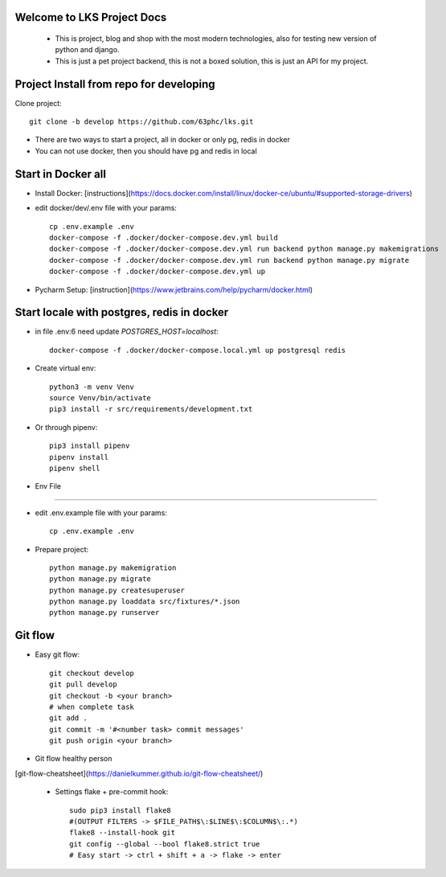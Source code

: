 Welcome to LKS Project Docs
------
  - This is project, blog and shop with the most modern technologies, also for testing new version of python and django.
  - This is just a pet project backend, this is not a boxed solution, this is just an API for my project.


Project Install from repo for developing
------

Clone project::

        git clone -b develop https://github.com/63phc/lks.git

- There are two ways to start a project, all in docker or only pg, redis in docker
- You can not use docker, then you should have pg and redis in local
 
Start in Docker all
------

- Install Docker: [instructions](https://docs.docker.com/install/linux/docker-ce/ubuntu/#supported-storage-drivers)
- edit docker/dev/.env file with your params::

        cp .env.example .env
        docker-compose -f .docker/docker-compose.dev.yml build
        docker-compose -f .docker/docker-compose.dev.yml run backend python manage.py makemigrations
        docker-compose -f .docker/docker-compose.dev.yml run backend python manage.py migrate
        docker-compose -f .docker/docker-compose.dev.yml up
- Pycharm Setup: [instruction](https://www.jetbrains.com/help/pycharm/docker.html)

Start locale with postgres, redis in docker
------

-  in file .env:6 need update `POSTGRES_HOST=localhost`::

    docker-compose -f .docker/docker-compose.local.yml up postgresql redis

- Create virtual env::

        python3 -m venv Venv
        source Venv/bin/activate
        pip3 install -r src/requirements/development.txt

- Or through pipenv::

        pip3 install pipenv
        pipenv install
        pipenv shell

- Env File
----------

- edit .env.example file with your params::

        cp .env.example .env


- Prepare project::

    python manage.py makemigration
    python manage.py migrate
    python manage.py createsuperuser
    python manage.py loaddata src/fixtures/*.json
    python manage.py runserver

Git flow
------

- Easy git flow::

    git checkout develop
    git pull develop
    git checkout -b <your branch>
    # when complete task
    git add .
    git commit -m '#<number task> commit messages' 
    git push origin <your branch>

- Git flow healthy person
[git-flow-cheatsheet](https://danielkummer.github.io/git-flow-cheatsheet/)

 - Settings flake + pre-commit hook::

    sudo pip3 install flake8
    #(OUTPUT FILTERS -> $FILE_PATH$\:$LINE$\:$COLUMN$\:.*)
    flake8 --install-hook git
    git config --global --bool flake8.strict true
    # Easy start -> ctrl + shift + a -> flake -> enter

